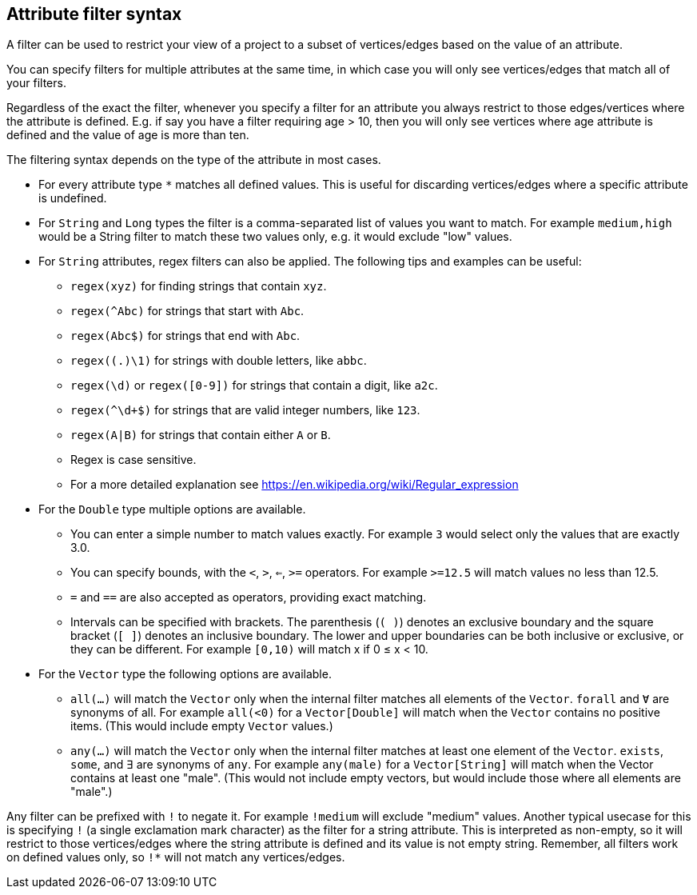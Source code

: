 ## Attribute filter syntax

A filter can be used to restrict your view of a project to a subset of vertices/edges based on the
value of an attribute.

You can specify filters for multiple attributes at the same time, in which case you will only see
vertices/edges that match all of your filters.

Regardless of the exact the filter, whenever you specify a filter for an attribute you always
restrict to those edges/vertices where the attribute is defined. E.g. if say you have a filter
requiring age > 10, then you will only see vertices where age attribute is defined and the value of
age is more than ten.

The filtering syntax depends on the type of the attribute in most cases.

* For every attribute type `*` matches all defined values. This is useful for discarding
vertices/edges where a specific attribute is undefined.

* For `String` and `Long` types the filter is a comma-separated list of values you want to match.
For example `medium,high` would be a String filter to match these two values only, e.g. it would
exclude "low" values.

* For `String` attributes, regex filters can also be applied. The following tips and examples
can be useful:
** `regex(xyz)` for finding strings that contain `xyz`.
** `regex(^Abc)` for strings that start with `Abc`.
** `regex(Abc$)` for strings that end with `Abc`.
** `regex((.)\1)` for strings with double letters, like `abbc`.
** `regex(\d)` or `regex([0-9])` for strings that contain a digit, like `a2c`.
** `regex(^\d+$)` for strings that are valid integer numbers, like `123`.
** `regex(A|B)` for strings that contain either `A` or `B`. 
** Regex is case sensitive.
** For a more detailed explanation see https://en.wikipedia.org/wiki/Regular_expression

* For the `Double` type multiple options are available.
** You can enter a simple number to match values exactly.
For example `3` would select only the values that are exactly 3.0.
** You can specify bounds, with the `<`, `>`, `<=`, `>=` operators.
For example `>=12.5` will match values no less than 12.5.
** `=` and `==` are also accepted as operators, providing exact matching.
** Intervals can be specified with brackets. The parenthesis (`( )`) denotes an exclusive boundary
and the square bracket (`[ ]`) denotes an inclusive boundary. The lower and upper boundaries can be both
inclusive or exclusive, or they can be different.
For example `[0,10)` will match x if 0 &le; x < 10.

* For the `Vector` type the following options are available.
** `all(...)` will match the `Vector` only when the internal filter matches all elements of the `Vector`.
`forall` and `Ɐ` are synonyms of all. For example `all(<0)` for a `Vector[Double]` will match
when the `Vector` contains no positive items. (This would include empty `Vector` values.)
** `any(...)` will match the `Vector` only when the internal filter matches at least one element of the `Vector`.
`exists`, `some`, and `∃` are synonyms of `any`.
For example `any(male)` for a `Vector[String]` will match when the Vector contains at least one "male".
(This would not include empty vectors, but would include those where all elements are "male".)

Any filter can be prefixed with `!` to negate it. For example `!medium` will exclude
"medium" values. Another typical usecase for this is specifying `!` (a single exclamation mark
character) as the filter for a string attribute. This is interpreted as non-empty, so it will
restrict to those vertices/edges where the string attribute is defined and its value is not empty
string. Remember, all filters work on defined values only, so `!*` will not match any vertices/edges.
